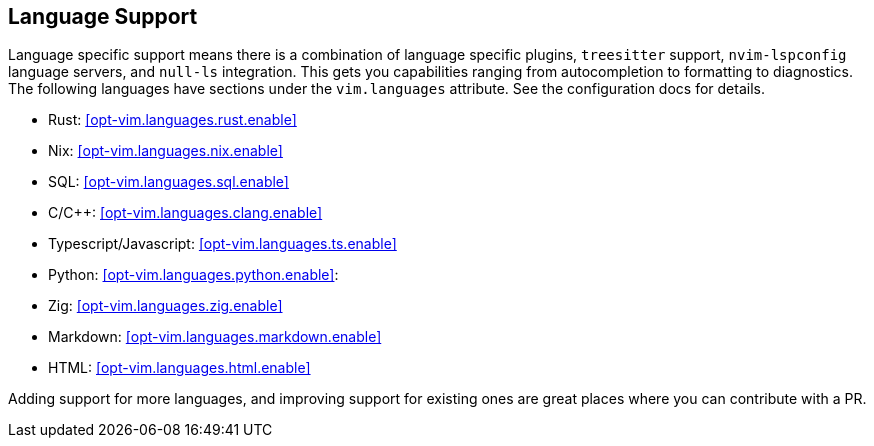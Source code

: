 [[ch-languages]]
== Language Support

Language specific support means there is a combination of language specific plugins, `treesitter` support, `nvim-lspconfig` language servers, and `null-ls` integration. This gets you capabilities ranging from autocompletion to formatting to diagnostics. The following languages have sections under the `vim.languages` attribute. See the configuration docs for details.

* Rust: <<opt-vim.languages.rust.enable>>
* Nix: <<opt-vim.languages.nix.enable>>
* SQL: <<opt-vim.languages.sql.enable>>
* C/C++: <<opt-vim.languages.clang.enable>>
* Typescript/Javascript: <<opt-vim.languages.ts.enable>>
* Python: <<opt-vim.languages.python.enable>>:
* Zig: <<opt-vim.languages.zig.enable>>
* Markdown: <<opt-vim.languages.markdown.enable>>
* HTML: <<opt-vim.languages.html.enable>>

Adding support for more languages, and improving support for existing ones are great places where you can contribute with a PR.

